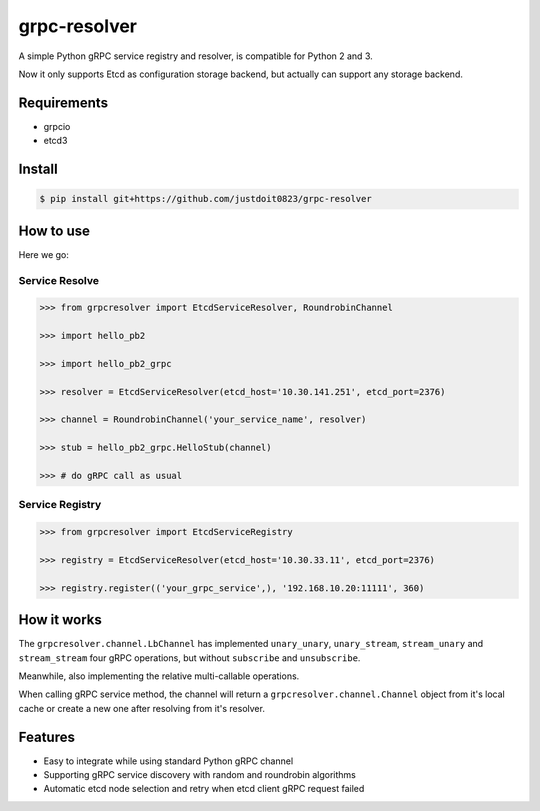 
==============
grpc-resolver
==============

.. image:: https://travis-ci.org/justdoit0823/grpc-resolver.svg?branch=master
    :target: https://travis-ci.org/justdoit0823/grpc-resolver


A simple Python gRPC service registry and resolver, is compatible for Python 2 and 3.

Now it only supports Etcd as configuration storage backend, but actually can support any storage backend.


--------------
Requirements
--------------

- grpcio

- etcd3


---------
Install
---------

.. code-block:: shell

  $ pip install git+https://github.com/justdoit0823/grpc-resolver


-----------
How to use
-----------

Here we go:


Service Resolve
=================

.. code-block:: python

   >>> from grpcresolver import EtcdServiceResolver, RoundrobinChannel

   >>> import hello_pb2

   >>> import hello_pb2_grpc

   >>> resolver = EtcdServiceResolver(etcd_host='10.30.141.251', etcd_port=2376)

   >>> channel = RoundrobinChannel('your_service_name', resolver)

   >>> stub = hello_pb2_grpc.HelloStub(channel)

   >>> # do gRPC call as usual


Service Registry
==================

.. code-block:: python

   >>> from grpcresolver import EtcdServiceRegistry

   >>> registry = EtcdServiceResolver(etcd_host='10.30.33.11', etcd_port=2376)

   >>> registry.register(('your_grpc_service',), '192.168.10.20:11111', 360)


--------------
How it works
--------------

The ``grpcresolver.channel.LbChannel`` has implemented ``unary_unary``, ``unary_stream``, ``stream_unary`` and ``stream_stream`` four gRPC operations, but without ``subscribe`` and ``unsubscribe``.

Meanwhile, also implementing the relative multi-callable operations.

When calling gRPC service method, the channel will return a ``grpcresolver.channel.Channel`` object from it's local cache or create a new one after resolving from it's resolver.


---------
Features
---------


- Easy to integrate while using standard Python gRPC channel

- Supporting gRPC service discovery with random and roundrobin algorithms

- Automatic etcd node selection and retry when etcd client gRPC request failed

